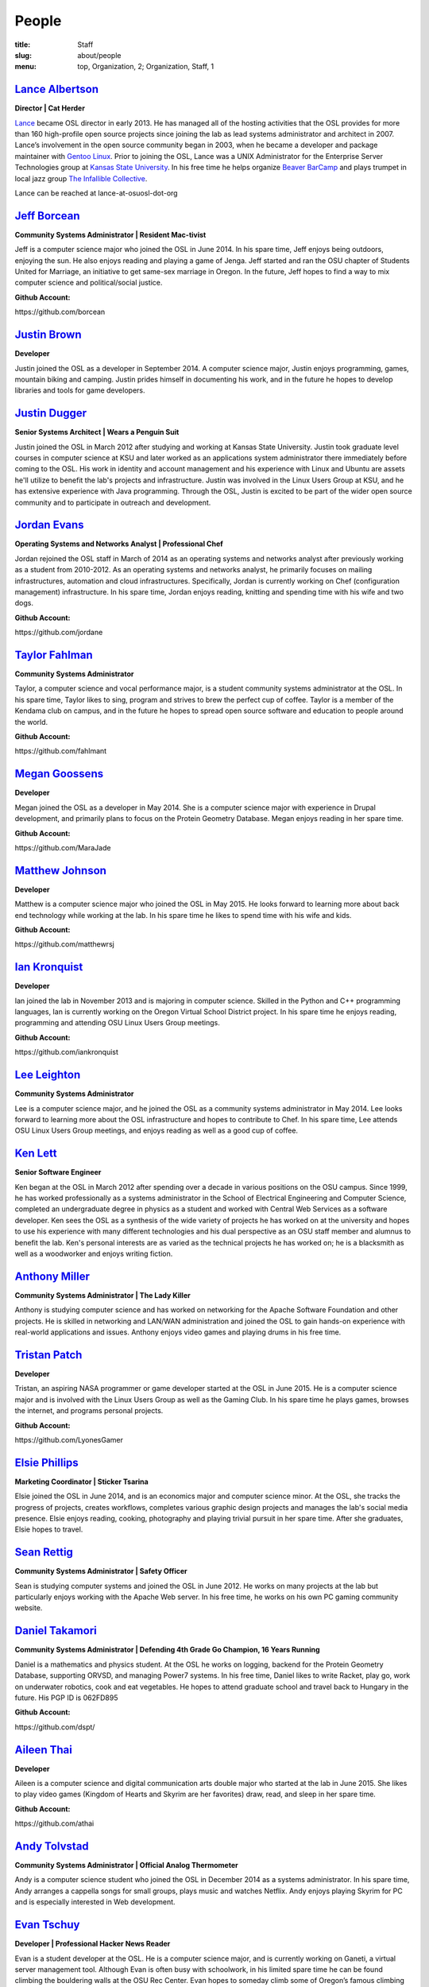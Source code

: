 People
======
:title: Staff
:slug: about/people
:menu: top, Organization, 2; Organization, Staff, 1


`Lance Albertson`_
------------------

.. image:: /images/lalbertson.jpg
    :scale: 50%
    :align: right
    :alt: Lance Albertson

.. class:: no-breaks

  **Director | Cat Herder**

`Lance`_ became OSL director in early 2013. He has managed all of the hosting
activities that the OSL provides for more than 160 high-profile open source
projects since joining the lab as lead systems administrator and architect in
2007. Lance’s involvement in the open source community began in 2003, when he
became a developer and package maintainer with `Gentoo Linux`_. Prior to
joining the OSL, Lance was a UNIX Administrator for the Enterprise Server
Technologies group at `Kansas State University`_. In his free time he helps
organize `Beaver BarCamp`_ and plays trumpet in local jazz group `The
Infallible Collective`_.

Lance can be reached at lance-at-osuosl-dot-org

.. raw:: html

  <br/>

.. _Lance: http://lancealbertson.com
.. _Gentoo Linux: http://gentoo.org
.. _Kansas State University: http://ksu.edu
.. _Beaver BarCamp: http://beaverbarcamp.org
.. _The Infallible Collective: http://infalliblecollective.com


`Jeff Borcean`_
---------------

.. image:: /images/jborcean.jpg
    :scale: 50%
    :align: right
    :alt: Jeff Borcean

.. class:: no-breaks

  **Community Systems Administrator | Resident Mac-tivist**

Jeff is a computer science major who joined the OSL in June 2014. In his spare
time, Jeff enjoys being outdoors, enjoying the sun. He also enjoys reading and
playing a game of Jenga. Jeff started and ran the OSU chapter of Students
United for Marriage, an initiative to get same-sex marriage in Oregon. In the
future, Jeff hopes to find a way to mix computer science and political/social
justice.

.. class:: no-breaks

  **Github Account:**

\https://github.com/borcean

.. raw:: html

  <br/>

`Justin Brown`_
---------------

.. image:: /images/jbrown.jpg
    :scale: 50%
    :align: right
    :alt: Justin Brown

.. class:: no-breaks

  **Developer**

Justin joined the OSL as a developer in September 2014. A computer science
major, Justin enjoys programming, games, mountain biking and camping. Justin
prides himself in documenting his work, and in the future he hopes to develop
libraries and tools for game developers.

.. raw:: html

  <br/>

`Justin Dugger`_
----------------

.. image:: /images/jdugger.jpg
    :scale: 50%
    :align: right
    :alt: Justin Dugger

.. class:: no-breaks

  **Senior Systems Architect | Wears a Penguin Suit**

Justin joined the OSL in March 2012 after studying and working at Kansas State
University. Justin took graduate level courses in computer science at KSU and
later worked as an applications system administrator there immediately before
coming to the OSL. His work in identity and account management and his
experience with Linux and Ubuntu are assets he'll utilize to benefit the
lab's projects and infrastructure. Justin was involved in the Linux Users
Group at KSU, and he has extensive experience with Java programming. Through
the OSL, Justin is excited to be part of the wider open source community and
to participate in outreach and development.

.. raw:: html

  <br/>

`Jordan Evans`_
---------------

.. image:: /images/jevans.jpg
    :scale: 50%
    :align: right
    :alt: Jordan Evans

.. class:: no-breaks

  **Operating Systems and Networks Analyst | Professional Chef**

Jordan rejoined the OSL staff in March of 2014 as an operating systems and
networks analyst after previously working as a student from 2010-2012. As an
operating systems and networks analyst, he primarily focuses on mailing
infrastructures, automation and cloud infrastructures. Specifically, Jordan is
currently working on Chef (configuration management) infrastructure. In his
spare time, Jordan enjoys reading, knitting and spending time with his wife
and two dogs.

.. class:: no-breaks

  **Github Account:**

\https://github.com/jordane

.. raw:: html

  <br/>

`Taylor Fahlman`_
------------------

.. image:: /images/tfahlman.jpg
    :scale: 50%
    :align: right
    :alt: Taylor Fahlman

.. class:: no-breaks

  **Community Systems Administrator**

Taylor, a computer science and vocal performance major, is a student community
systems administrator at the OSL. In his spare time, Taylor likes to sing,
program and strives to brew the perfect cup of coffee. Taylor is a member of
the Kendama club on campus, and in the future he hopes to spread open source
software and education to people around the world.

.. class:: no-breaks

  **Github Account:**

\https://github.com/fahlmant

.. raw:: html

  <br/>

`Megan Goossens`_
-----------------

.. image:: /images/mgoossens.jpg
    :scale: 50%
    :align: right
    :alt: Megan Goossens

.. class:: no-breaks

  **Developer**

Megan joined the OSL as a developer in May 2014. She is a computer science
major with experience in Drupal development, and primarily plans to focus on
the Protein Geometry Database. Megan enjoys reading in her spare time.

.. class:: no-breaks

  **Github Account:**

\https://github.com/MaraJade

.. raw:: html

  <br/>

`Matthew Johnson`_
------------------

.. image:: /images/mjohnson.jpg
    :scale: 50%
    :align: right
    :alt: Matthew Johnson

.. class:: no-breaks

  **Developer**

Matthew is a computer science major who joined the OSL in May 2015. He looks
forward to learning more about back end technology while working at the lab. In
his spare time he likes to spend time with his wife and kids.

.. class:: no-breaks

  **Github Account:**

\https://github.com/matthewrsj

.. raw:: html

  <br/>

`Ian Kronquist`_
----------------

.. image:: /images/ikronquist.jpg
    :scale: 50%
    :align: right
    :alt: Ian Kronquist

.. class:: no-breaks

  **Developer**

Ian joined the lab in November 2013 and is majoring in computer science.
Skilled in the Python and C++ programming languages, Ian is currently working
on the Oregon Virtual School District project. In his spare time he enjoys
reading, programming and attending OSU Linux Users Group meetings.

.. class:: no-breaks

  **Github Account:**

\https://github.com/iankronquist

.. raw:: html

  <br/>

`Lee Leighton`_
---------------

.. image:: /images/lleighton.jpg
    :scale: 50%
    :align: right
    :alt: Lee Leighton

.. class:: no-breaks

  **Community Systems Administrator**

Lee is a computer science major, and he joined the OSL as a community systems
administrator in May 2014. Lee looks forward to learning more about the OSL
infrastructure and hopes to contribute to Chef. In his spare time, Lee attends
OSU Linux Users Group meetings, and enjoys reading as well as a good cup of
coffee.

.. raw:: html

  <br/>

`Ken Lett`_
-----------

.. image:: /images/klett.jpg
    :scale: 50%
    :align: right
    :alt: Ken Lett

.. class:: no-breaks

  **Senior Software Engineer**

Ken began at the OSL in March 2012 after spending over a decade in various
positions on the OSU campus. Since 1999, he has worked professionally as a
systems administrator in the School of Electrical Engineering and Computer
Science, completed an undergraduate degree in physics as a student and worked
with Central Web Services as a software developer. Ken sees the OSL as a
synthesis of the wide variety of projects he has worked on at the university
and hopes to use his experience with many different technologies and his dual
perspective as an OSU staff member and alumnus to benefit the lab. Ken's
personal interests are as varied as the technical projects he has worked on;
he is a blacksmith as well as a woodworker and enjoys writing fiction.

.. raw:: html

  <br/>

`Anthony Miller`_
-----------------

.. image:: /images/amiller.jpg
    :scale: 50%
    :align: right
    :alt: Anthony Miller

.. class:: no-breaks

  **Community Systems Administrator | The Lady Killer**

Anthony is studying computer science and has worked on networking for the
Apache Software Foundation and other projects. He is skilled in networking and
LAN/WAN administration and joined the OSL to gain hands-on experience with
real-world applications and issues. Anthony enjoys video games and playing
drums in his free time.

.. raw:: html

  <br/>

`Tristan Patch`_
----------------

.. image:: /images/tpatch.jpg
    :scale: 50%
    :align: right
    :alt: Tristan Patch

.. class:: no-breaks

  **Developer**

Tristan, an aspiring NASA programmer or game developer started at the OSL in
June 2015. He is a computer science major and is involved with the Linux Users
Group as well as the Gaming Club. In his spare time he plays games, browses
the internet, and programs personal projects.

.. class:: no-breaks

  **Github Account:**

\https://github.com/LyonesGamer

.. raw:: html

  <br/>

`Elsie Phillips`_
-----------------

.. image:: /images/ephillips.jpg
    :scale: 50%
    :align: right
    :alt: Elsie Phillips

.. class:: no-breaks

  **Marketing Coordinator | Sticker Tsarina**

Elsie joined the OSL in June 2014, and is an economics major and computer
science minor. At the OSL, she tracks the progress of projects, creates
workflows, completes various graphic design projects and manages the lab's
social media presence. Elsie enjoys reading, cooking, photography and playing
trivial pursuit in her spare time. After she graduates, Elsie hopes to travel.

.. raw:: html

  <br/>

`Sean Rettig`_
--------------

.. image:: /images/srettig.jpg
    :scale: 50%
    :align: right
    :alt: Sean Rettig

.. class:: no-breaks

  **Community Systems Administrator | Safety Officer**

Sean is studying computer systems and joined the OSL in June 2012. He works on
many projects at the lab but particularly enjoys working with the Apache Web
server. In his free time, he works on his own PC gaming community website.

.. raw:: html

  <br/>

`Daniel Takamori`_
------------------

.. image:: /images/dtakamori.jpg
    :scale: 50%
    :align: right
    :alt: Daniel Takamori

.. class:: no-breaks

  **Community Systems Administrator | Defending 4th Grade Go Champion, 16 Years
  Running**

Daniel is a mathematics and physics student. At the OSL he works on logging,
backend for the Protein Geometry Database, supporting ORVSD, and managing
Power7 systems. In his free time, Daniel likes to write Racket, play go, work
on underwater robotics, cook and eat vegetables. He hopes to attend graduate
school and travel back to Hungary in the future. His PGP ID is 062FD895

.. class:: no-breaks

  **Github Account:**

\https://github.com/dspt/

.. raw:: html

  <br/>

`Aileen Thai`_
------------------

.. image:: /images/athai.jpg
    :scale: 50%
    :align: right
    :alt: Aileen Thai

.. class:: no-breaks

  **Developer**

Aileen is a computer science and digital communication arts double major who
started at the lab in June 2015. She likes to play video games (Kingdom of
Hearts and Skyrim are her favorites) draw, read, and sleep in her spare time.

.. class:: no-breaks

  **Github Account:**

\https://github.com/athai

.. raw:: html

  <br/>

`Andy Tolvstad`_
----------------

.. image:: /images/atolvstad.jpg
    :scale: 50%
    :align: right
    :alt: Andy Tolvstad

.. class:: no-breaks

  **Community Systems Administrator | Official Analog Thermometer**

Andy is a computer science student who joined the OSL in December 2014 as a
systems administrator. In his spare time, Andy arranges a cappella songs for
small groups, plays music and watches Netflix. Andy enjoys playing Skyrim for
PC and is especially interested in Web development.

.. raw:: html

  <br/>

`Evan Tschuy`_
--------------

.. image:: /images/etschuy.jpg
    :scale: 50%
    :align: right
    :alt: Evan Tschuy

.. class:: no-breaks

  **Developer | Professional Hacker News Reader**

Evan is a student developer at the OSL. He is a computer science major, and is
currently working on Ganeti, a virtual server management tool. Although Evan
is often busy with schoolwork, in his limited spare time he can be found
climbing the bouldering walls at the OSU Rec Center. Evan hopes to someday
climb some of Oregon’s famous climbing rocks.

.. class:: no-breaks

  **Github Account:**

\http://github.com/tschuy

.. raw:: html

  <br/>

`Rachel Turner`_
----------------

.. image:: /images/rturner.jpg
    :scale: 50%
    :align: right
    :alt: Rachel Turner

.. class:: no-breaks

  **Writer | Thesaurus Rex**

Rachel is a speech communication major who joined the OSL team in March 2014;
she is responsible for writing and editing articles and Web content for the
OSL. Rachel is a member of the OSU Speech and Debate team and hopes to write
speeches once she graduates. In her spare time, she enjoys reading, watching
movies and traveling.

.. raw:: html

  <br/>

`Jack Twilley`_
---------------

.. image:: /images/jtwilley.jpg
    :scale: 50%
    :align: right
    :alt: Jack Twilley

.. class:: no-breaks

  **Developer | Maker of Things**

While Jack has spent most of his career working with computers, he is
currently studying food science and technology at Oregon State University. At
the OSL, Jack works on the Protein Geometry Database project and also mentors
students. When he’s not brewing tasty, award-winning mead, Jack maintains a
number of solo open source projects and watches “Doctor Who.”

.. class:: no-breaks

  **Github Account:**

\https://github.com/mathuin

.. raw:: html

  <br/>

`Elijah Voigt`_
----------------

.. image:: /images/evoigt.jpg
    :scale: 50%
    :align: right
    :alt: Eli Voigt

.. class:: no-breaks

  **Developer | COFFEE COFFEE COFFEE enthusiast**

Elijah is a computer science major who joined the OSL team in June 2014 as a
student developer. At the OSL, Elijah works on Oregon Virtual School District
Central and contributes to Fenestra. Elijah enjoys reading, making games and
writing stories/blog posts in his spare time. Before graduation, Elijah is
hoping to start his own software company.

.. class:: no-breaks

  **Github Account:**

\https://github.com/ElijahCaine

.. raw:: html

  <br/>

`Lucy Wyman`_
-------------

.. image:: /images/lwyman.jpg
    :scale: 50%
    :align: right
    :alt: Lucy Wyman

.. class:: no-breaks

  **Front-end Engineer | Open Sourceress**

Lucy, a Junior studying computer science, started working for the Lab in
November, 2013. She designs the front-end for our web-applications, maintains
osuosl.org, and constructs websites for other OSL projects (such as Devops
Daycamp and Beaver Barcamp). Lucy specializes in web development, and is
skilled at HTML, CSS, Javascript and Python. She enjoys programming, running,
and cooking. In addition, Lucy is Vice President of the OSU Linux Users Group,
and leads Devops Bootcamp, and outreach program for budding software
developers.

.. class:: no-breaks

  **Github Account:**

\https://github.com/lucywyman

.. raw:: html

  <br/>
